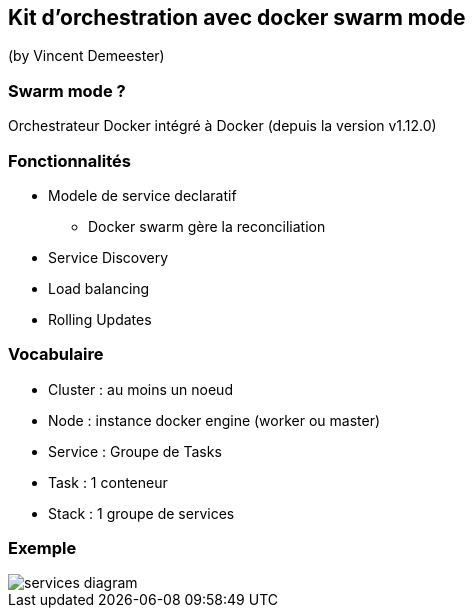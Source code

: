 == Kit d'orchestration avec docker swarm mode
(by Vincent Demeester)

=== Swarm mode ?
Orchestrateur Docker intégré à Docker (depuis la version v1.12.0)

=== Fonctionnalités

* Modele de service declaratif
** Docker swarm gère la reconciliation
* Service Discovery
* Load balancing
* Rolling Updates

=== Vocabulaire

* Cluster : au moins un noeud
* Node : instance docker engine (worker ou master)
* Service : Groupe de Tasks
* Task : 1 conteneur
* Stack : 1 groupe de services

=== Exemple

image::images/services-diagram.png[]